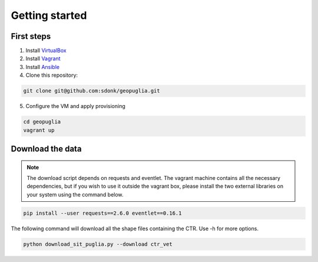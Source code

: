 Getting started
===============

First steps
-----------

1. Install VirtualBox_
2. Install Vagrant_
3. Install Ansible_
4. Clone this repository:

.. code-block:: bash

    git clone git@github.com:sdonk/geopuglia.git

5. Configure the VM and apply provisioning

.. code-block:: bash

    cd geopuglia
    vagrant up


Download the data
-----------------

.. note:: The download script depends on requests and eventlet. The vagrant machine contains all the necessary dependencies, but if you wish to use it outside the vagrant box, please install the two external libraries on your system using the command below.

.. code-block:: bash

    pip install --user requests==2.6.0 eventlet==0.16.1

The following command will download all the shape files containing the CTR. Use -h for more options.

.. code-block:: bash

    python download_sit_puglia.py --download ctr_vet


.. _VirtualBox: https://www.virtualbox.org/wiki/Downloads
.. _Vagrant: http://docs.vagrantup.com/v2/installation/
.. _Ansible: http://docs.ansible.com/intro_installation.html
